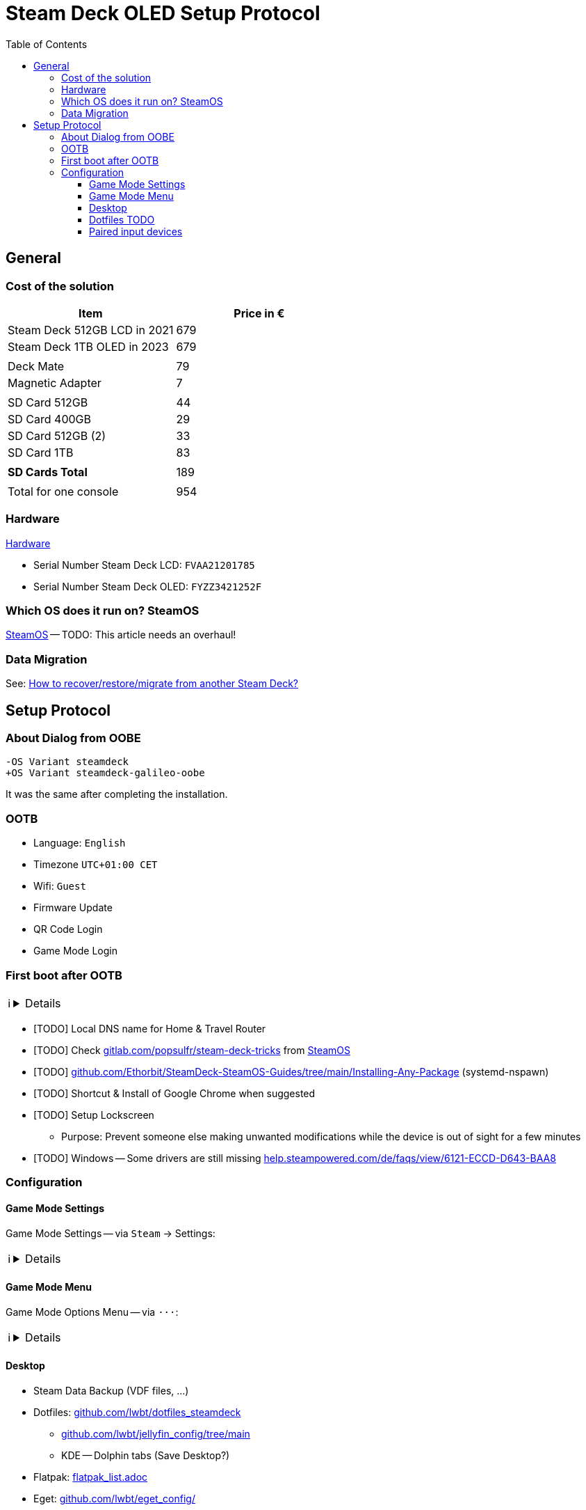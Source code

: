 = Steam Deck OLED Setup Protocol
:hide-uri-scheme:
// Enable keyboard macros
:experimental:
:toc:
:toclevels: 4
:icons: font
:note-caption: ℹ️
:tip-caption: 💡
:warning-caption: ⚠️
:caution-caption: 🔥
:important-caption: ❗

// TODO: Make it similar to https://github.com/lwbt/inventory_human/blob/main/configuration/tv_samsung_freestyle.adoc
== General

=== Cost of the solution

[cols="<,>,options=header]
|===
| Item                          | Price in €

| Steam Deck 512GB LCD in 2021  | 679
| Steam Deck 1TB OLED in 2023   | 679
|                               |
| Deck Mate                     |  79
| Magnetic Adapter              |   7
|                               |
| SD Card 512GB                 |  44
| SD Card 400GB                 |  29
// 3rd 512GB SD Card is used on Chromebook
| SD Card 512GB (2)             |  33
| SD Card 1TB                   |  83
|                               |
| **SD Cards Total**            | 189
|                               |
| Total for one console         | 954
|===

=== Hardware

link:hardware.adoc[Hardware]

* Serial Number Steam Deck LCD:  `FVAA21201785`
* Serial Number Steam Deck OLED: `FYZZ3421252F`

=== Which OS does it run on? SteamOS

link:steamos.adoc[SteamOS] -- TODO: This article needs an overhaul!

=== Data Migration

See: link:steamos.adoc#how-to-recoverrestoremigrate-from-another-steam-deck[How to recover/restore/migrate from another Steam Deck?]

== Setup Protocol

=== About Dialog from OOBE

[source,diff]
----
-OS Variant steamdeck
+OS Variant steamdeck-galileo-oobe
----

It was the same after completing the installation.

=== OOTB

* Language: `English`
* Timezone `UTC+01:00 CET`
* Wifi: `Guest`
* Firmware Update
* QR Code Login
* Game Mode Login

=== First boot after OOTB

[NOTE]
====

[%collapsible]
=====
* KDE Desktop Login
** Configure link:steamos.adoc#passwordless-sudo-access[Passwordless `sudo` access]
** Copy/migrate `.local/share/Steam` (`rsync -avx --progress`)
*** This is also shown under Settings -> Storage
** Re-install Flatpaks from link:flatpak_list.adoc[flatpak_list.adoc]
*** com.github.debauchee.barrier
*** io.github.flattool.Warehouse
*** io.github.vikdevelop.SaveDesktop
*** it.mijorus.gearlever
* Insert SD card
* Wait for downloads and updates to complete
* Delete Proton files for Forza Horizon 5
* BIOS comparison
+
[source,diff]
----
 AMD Firmware:
- AerithJ (Aerith LCD)
+ SphJupiter (Sephiroth OLED)
----
* Enable
  link:FAQ.adoc#can-i-mount-luks-encrypted-volumes[LUKS] &
  link:FAQ.adoc#can-i-enable-iommu[IOMMU]
* Save pristine dotfiles in https://github.com/lwbt/ref-dotfiles-ootb
=====
====

* [TODO] Local DNS name for Home & Travel Router
* [TODO] Check https://gitlab.com/popsulfr/steam-deck-tricks from link:steamos.adoc#basics-guides-and-resources[SteamOS]
* [TODO] https://github.com/Ethorbit/SteamDeck-SteamOS-Guides/tree/main/Installing-Any-Package (systemd-nspawn)
* [TODO] Shortcut & Install of Google Chrome when suggested
* [TODO] Setup Lockscreen
** Purpose: Prevent someone else making unwanted modifications while the device is out of sight for a few minutes
* [TODO] Windows -- Some drivers are still missing https://help.steampowered.com/de/faqs/view/6121-ECCD-D643-BAA8

=== Configuration

==== Game Mode Settings

// TODO: fold this section like in beamer
Game Mode Settings -- via kbd:[Steam] -> Settings:

[NOTE]
====

[%collapsible]
=====
* General: 24-hour clock: `Enabled`
// TODO
* System: Hostname -- Decide for a custom hostname?
* Security: Lock Screen: `On system wake and power up`
* Internet: Wifi: Media, Travel
* Notifications: none
* Display:
** Adjust Display Colors:
*** OLED Defaults:
**** Color Vibrance: SRGB -- ✅ -- Native
**** Color Temperature: `6500K`
*** LCD Defaults:
**** Color Vibrance: Native -- ✅ SRGB -- Boosted
**** Color Temperature: `7500K`
** Schedule Night Mode: `9PM` and `6AM`
** Night Mode Tint: 25 Ticks from Minimum Value
** Put Deck To Sleep:
*** When plugged in: `Disabled`
*** When not plugged in: `Disabled`
* Audio: none
* Bluetooth: `WF-1000XM4`, `WF-1000XM4` (2nd), `SmartRemote`, `Keychron K3`
* Controller: none
* Keyboard:
** Add `US International` as Current Layoout
** Disable Trigger Click
** Trackpad Sensitivity: `1.25x`
* Customization: none
* Friends & Chat: none
* Downloads:
** Limit: `8750` KB/s
** Display download rates in bits per second: `Disabled`
* Cloud: none
* Remote Play: `Disabled`
=====
====

==== Game Mode Menu

Game Mode Options Menu -- via kbd:[···]:

[NOTE]
====

[%collapsible]
=====
* Notifications: none
* Chat: nome
* Quick Settings: none
* Performance:
** TDP Limit: `3` Watts (LCD)
** TDP Limit: `5` Watts (OLED, starts to stutter below)
* Soundtracks: none
* Help: none
=====
====

==== Desktop

* Steam Data Backup (VDF files, ...)
* Dotfiles: https://github.com/lwbt/dotfiles_steamdeck
** https://github.com/lwbt/jellyfin_config/tree/main
** KDE -- Dolphin tabs (Save Desktop?)
* Flatpak: link:flatpak_list.adoc[flatpak_list.adoc]
* Eget: https://github.com/lwbt/eget_config/

==== Dotfiles TODO

[NOTE]
====

// TODO
Needs to be Berlin!

[%collapsible%open]
=====
[source,diff]
----
--- steamos_home/.config/ktimezonedrc
+++ holoiso_home/.config/ktimezonedrc
@@ -1,4 +1,4 @@
 [TimeZones]
-LocalZone=Europe/Paris
+LocalZone=UTC
 ZoneinfoDir=/usr/share/zoneinfo
 Zonetab=/usr/share/zoneinfo/zone.tab
----
=====
====

==== Paired input devices

TODO:
See: Game Mode Settings + Inventory Human
